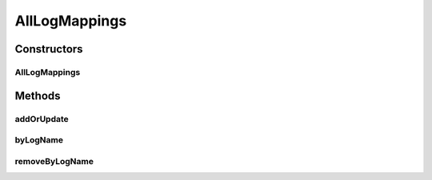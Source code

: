 .. java:import:: org.ektorp CouchDbConnector

.. java:import:: org.ektorp.support View

.. java:import:: org.motechproject.commons.couchdb.dao MotechBaseRepository

.. java:import:: org.motechproject.osgi.web.domain LogMapping

.. java:import:: org.springframework.beans.factory.annotation Autowired

.. java:import:: org.springframework.beans.factory.annotation Qualifier

.. java:import:: org.springframework.stereotype Repository

.. java:import:: java.util List

AllLogMappings
==============

.. java:package:: org.motechproject.osgi.web.repository
   :noindex:

.. java:type:: @Repository public class AllLogMappings extends MotechBaseRepository<LogMapping>

   The \ ``AllLogMappings``\  class is used for getting information about loggers from database.

Constructors
------------
AllLogMappings
^^^^^^^^^^^^^^

.. java:constructor:: @Autowired public AllLogMappings(CouchDbConnector connector)
   :outertype: AllLogMappings

Methods
-------
addOrUpdate
^^^^^^^^^^^

.. java:method:: public void addOrUpdate(LogMapping mapping)
   :outertype: AllLogMappings

byLogName
^^^^^^^^^

.. java:method:: @View public LogMapping byLogName(String logName)
   :outertype: AllLogMappings

removeByLogName
^^^^^^^^^^^^^^^

.. java:method:: public void removeByLogName(String name)
   :outertype: AllLogMappings

